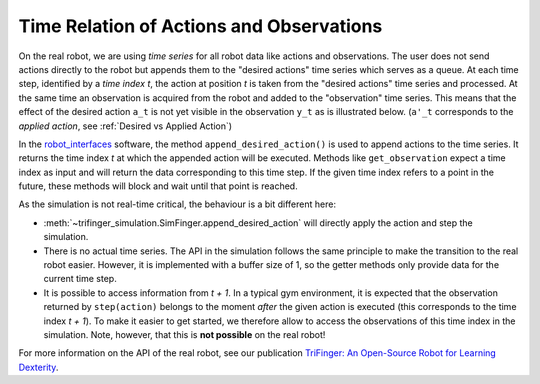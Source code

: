 *****************************************
Time Relation of Actions and Observations
*****************************************

On the real robot, we are using *time series* for all robot data like actions
and observations.  The user does not send actions directly to the robot but
appends them to the "desired actions" time series which serves as a queue. 
At each time step, identified by a *time index t*, the action at position *t* is
taken from the "desired actions" time series and processed.  At the same time an
observation is acquired from the robot and added to the "observation" time
series.  This means that the effect of the desired action ``a_t`` is not yet
visible in the observation ``y_t`` as is illustrated below.  (``a'_t``
corresponds to the *applied action*, see :ref:`Desired vs Applied Action`)

.. image:: ../images/applied_action_dependency.png
   :width: 80%
   :align: center


In the `robot_interfaces`_ software, the method
``append_desired_action()`` is used to
append actions to the time series.  It returns the time index *t* at which the
appended action will be executed.  Methods like
``get_observation`` expect a time index as
input and will return the data corresponding to this time step.  If the given
time index refers to a point in the future, these methods will block and wait
until that point is reached.

As the simulation is not real-time critical, the behaviour is a bit different
here:

- :meth:`~trifinger_simulation.SimFinger.append_desired_action` will directly
  apply the action and step the simulation.
- There is no actual time series.  The API in the simulation
  follows the same principle to make the transition to the real robot easier.
  However, it is implemented with a buffer size of 1, so the getter methods only
  provide data for the current time step.
- It is possible to access information from *t + 1*.  In a typical gym
  environment, it is expected that the observation returned by ``step(action)``
  belongs to the moment *after* the given action is executed (this corresponds
  to the time index *t + 1*).  To make it easier to get started, we therefore
  allow to access the observations of this time index in the simulation.  Note,
  however, that this is **not possible** on the real robot!

For more information on the API of the real robot, see our publication `TriFinger: An Open-Source
Robot for Learning Dexterity <https://arxiv.org/abs/2008.03596>`_.

.. _`robot_interfaces`: https://github.com/open-dynamic-robot-initiative/robot_interfaces
